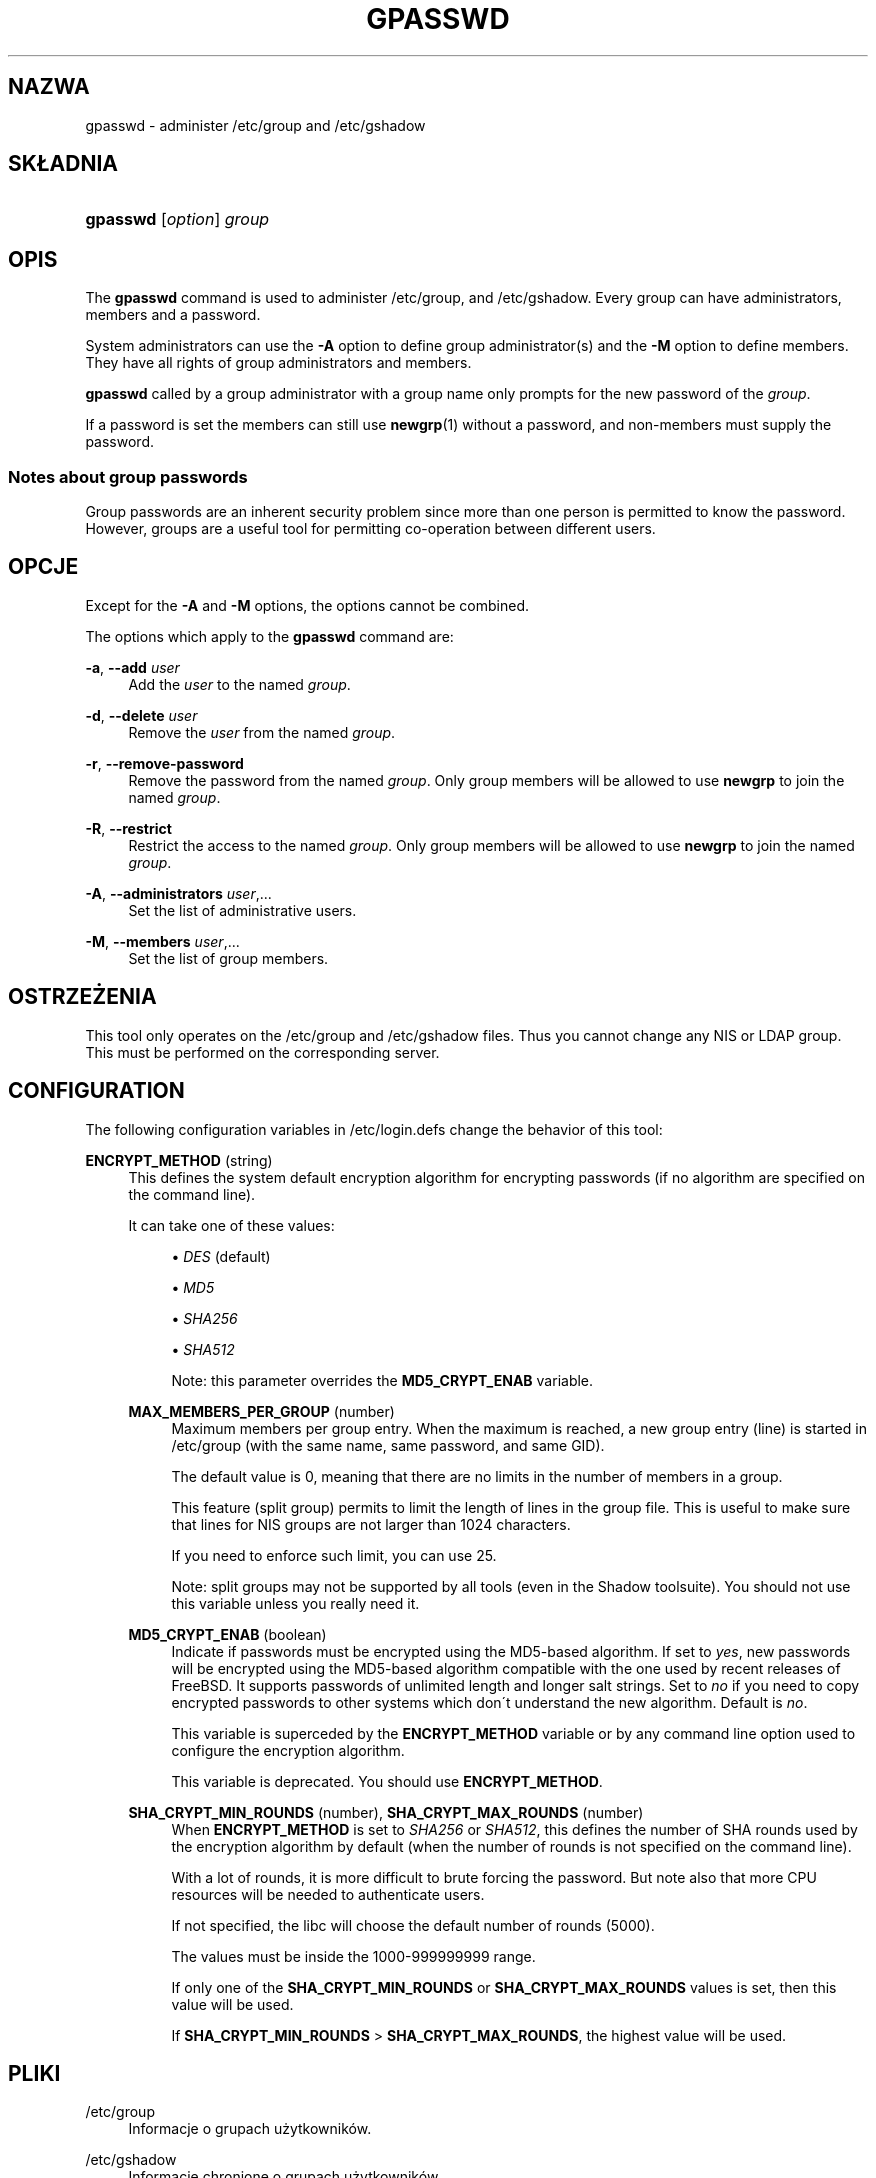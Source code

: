 '\" t
.\"     Title: gpasswd
.\"    Author: [FIXME: author] [see http://docbook.sf.net/el/author]
.\" Generator: DocBook XSL Stylesheets v1.75.1 <http://docbook.sf.net/>
.\"      Date: 07/24/2009
.\"    Manual: Polecenia użytkownik\('ow
.\"    Source: Polecenia użytkownik\('ow
.\"  Language: Polish
.\"
.TH "GPASSWD" "1" "07/24/2009" "Polecenia użytkownik\('ow" "Polecenia użytkownik\('ow"
.\" -----------------------------------------------------------------
.\" * set default formatting
.\" -----------------------------------------------------------------
.\" disable hyphenation
.nh
.\" disable justification (adjust text to left margin only)
.ad l
.\" -----------------------------------------------------------------
.\" * MAIN CONTENT STARTS HERE *
.\" -----------------------------------------------------------------
.SH "NAZWA"
gpasswd \- administer /etc/group and /etc/gshadow
.SH "SK\(/LADNIA"
.HP \w'\fBgpasswd\fR\ 'u
\fBgpasswd\fR [\fIoption\fR] \fIgroup\fR
.SH "OPIS"
.PP
The
\fBgpasswd\fR
command is used to administer
/etc/group, and /etc/gshadow\&. Every group can have
administrators,
members and a password\&.
.PP
System administrators can use the
\fB\-A\fR
option to define group administrator(s) and the
\fB\-M\fR
option to define members\&. They have all rights of group administrators and members\&.
.PP

\fBgpasswd\fR
called by
a group administrator
with a group name only prompts for the new password of the
\fIgroup\fR\&.
.PP
If a password is set the members can still use
\fBnewgrp\fR(1)
without a password, and non\-members must supply the password\&.
.SS "Notes about group passwords"
.PP
Group passwords are an inherent security problem since more than one person is permitted to know the password\&. However, groups are a useful tool for permitting co\-operation between different users\&.
.SH "OPCJE"
.PP
Except for the
\fB\-A\fR
and
\fB\-M\fR
options, the options cannot be combined\&.
.PP
The options which apply to the
\fBgpasswd\fR
command are:
.PP
\fB\-a\fR, \fB\-\-add\fR \fIuser\fR
.RS 4
Add the
\fIuser\fR
to the named
\fIgroup\fR\&.
.RE
.PP
\fB\-d\fR, \fB\-\-delete\fR \fIuser\fR
.RS 4
Remove the
\fIuser\fR
from the named
\fIgroup\fR\&.
.RE
.PP
\fB\-r\fR, \fB\-\-remove\-password\fR
.RS 4
Remove the password from the named
\fIgroup\fR\&. Only group members will be allowed to use
\fBnewgrp\fR
to join the named
\fIgroup\fR\&.
.RE
.PP
\fB\-R\fR, \fB\-\-restrict\fR
.RS 4
Restrict the access to the named
\fIgroup\fR\&. Only group members will be allowed to use
\fBnewgrp\fR
to join the named
\fIgroup\fR\&.
.RE
.PP
\fB\-A\fR, \fB\-\-administrators\fR \fIuser\fR,\&.\&.\&.
.RS 4
Set the list of administrative users\&.
.RE
.PP
\fB\-M\fR, \fB\-\-members\fR \fIuser\fR,\&.\&.\&.
.RS 4
Set the list of group members\&.
.RE
.SH "OSTRZEŻENIA"
.PP
This tool only operates on the
/etc/group
and /etc/gshadow files\&.
Thus you cannot change any NIS or LDAP group\&. This must be performed on the corresponding server\&.
.SH "CONFIGURATION"
.PP
The following configuration variables in
/etc/login\&.defs
change the behavior of this tool:
.PP
\fBENCRYPT_METHOD\fR (string)
.RS 4
This defines the system default encryption algorithm for encrypting passwords (if no algorithm are specified on the command line)\&.
.sp
It can take one of these values:
.sp
.RS 4
.ie n \{\
\h'-04'\(bu\h'+03'\c
.\}
.el \{\
.sp -1
.IP \(bu 2.3
.\}
\fIDES\fR
(default)
.RE
.sp
.RS 4
.ie n \{\
\h'-04'\(bu\h'+03'\c
.\}
.el \{\
.sp -1
.IP \(bu 2.3
.\}
\fIMD5\fR
.RE
.sp
.RS 4
.ie n \{\
\h'-04'\(bu\h'+03'\c
.\}
.el \{\
.sp -1
.IP \(bu 2.3
.\}
\fISHA256\fR
.RE
.sp
.RS 4
.ie n \{\
\h'-04'\(bu\h'+03'\c
.\}
.el \{\
.sp -1
.IP \(bu 2.3
.\}
\fISHA512\fR
.RE
.RS 4
.sp
Note: this parameter overrides the
\fBMD5_CRYPT_ENAB\fR
variable\&.
.RE
.PP
\fBMAX_MEMBERS_PER_GROUP\fR (number)
.RS 4
Maximum members per group entry\&. When the maximum is reached, a new group entry (line) is started in
/etc/group
(with the same name, same password, and same GID)\&.
.sp
The default value is 0, meaning that there are no limits in the number of members in a group\&.
.sp
This feature (split group) permits to limit the length of lines in the group file\&. This is useful to make sure that lines for NIS groups are not larger than 1024 characters\&.
.sp
If you need to enforce such limit, you can use 25\&.
.sp
Note: split groups may not be supported by all tools (even in the Shadow toolsuite)\&. You should not use this variable unless you really need it\&.
.RE
.PP
\fBMD5_CRYPT_ENAB\fR (boolean)
.RS 4
Indicate if passwords must be encrypted using the MD5\-based algorithm\&. If set to
\fIyes\fR, new passwords will be encrypted using the MD5\-based algorithm compatible with the one used by recent releases of FreeBSD\&. It supports passwords of unlimited length and longer salt strings\&. Set to
\fIno\fR
if you need to copy encrypted passwords to other systems which don\'t understand the new algorithm\&. Default is
\fIno\fR\&.
.sp
This variable is superceded by the
\fBENCRYPT_METHOD\fR
variable or by any command line option used to configure the encryption algorithm\&.
.sp
This variable is deprecated\&. You should use
\fBENCRYPT_METHOD\fR\&.
.RE
.PP
\fBSHA_CRYPT_MIN_ROUNDS\fR (number), \fBSHA_CRYPT_MAX_ROUNDS\fR (number)
.RS 4
When
\fBENCRYPT_METHOD\fR
is set to
\fISHA256\fR
or
\fISHA512\fR, this defines the number of SHA rounds used by the encryption algorithm by default (when the number of rounds is not specified on the command line)\&.
.sp
With a lot of rounds, it is more difficult to brute forcing the password\&. But note also that more CPU resources will be needed to authenticate users\&.
.sp
If not specified, the libc will choose the default number of rounds (5000)\&.
.sp
The values must be inside the 1000\-999999999 range\&.
.sp
If only one of the
\fBSHA_CRYPT_MIN_ROUNDS\fR
or
\fBSHA_CRYPT_MAX_ROUNDS\fR
values is set, then this value will be used\&.
.sp
If
\fBSHA_CRYPT_MIN_ROUNDS\fR
>
\fBSHA_CRYPT_MAX_ROUNDS\fR, the highest value will be used\&.
.RE
.SH "PLIKI"
.PP
/etc/group
.RS 4
Informacje o grupach użytkownik\('ow\&.
.RE
.PP
/etc/gshadow
.RS 4
Informacje chronione o grupach użytkownik\('ow\&.
.RE
.SH "ZOBACZ TAKŻE"
.PP

\fBnewgrp\fR(1),
\fBgroupadd\fR(8),
\fBgroupdel\fR(8),
\fBgroupmod\fR(8),
\fBgrpck\fR(8),
\fBgroup\fR(5), \fBgshadow\fR(5)\&.
